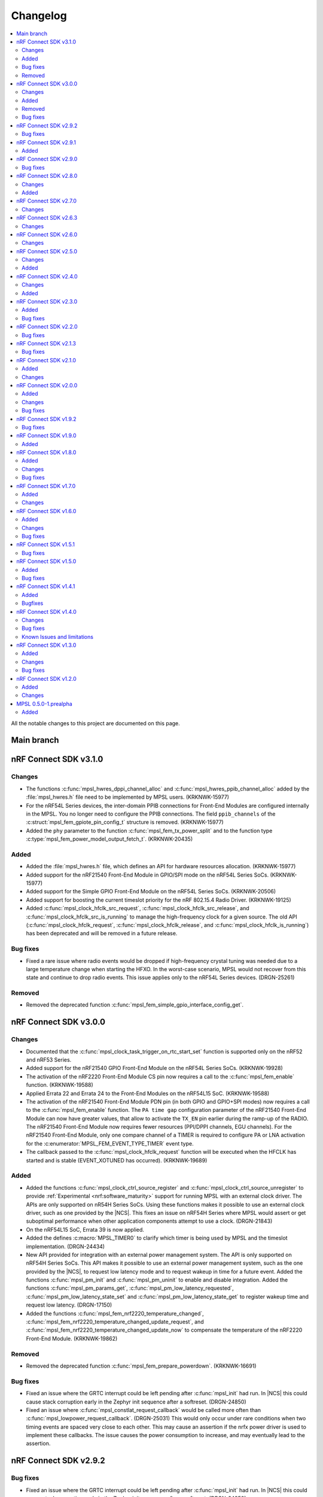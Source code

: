 .. _mpsl_changelog:

Changelog
#########

.. contents::
   :local:
   :depth: 2


All the notable changes to this project are documented on this page.

Main branch
***********

nRF Connect SDK v3.1.0
**********************

Changes
=======

* The functions :c:func:`mpsl_hwres_dppi_channel_alloc` and :c:func:`mpsl_hwres_ppib_channel_alloc` added by the :file:`mpsl_hwres.h` file need to be implemented by MPSL users. (KRKNWK-15977)
* For the nRF54L Series devices, the inter-domain PPIB connections for Front-End Modules are configured internally in the MPSL.
  You no longer need to configure the PPIB connections.
  The field ``ppib_channels`` of the :c:struct:`mpsl_fem_gpiote_pin_config_t` structure is removed. (KRKNWK-15977)
* Added the ``phy`` parameter to the function :c:func:`mpsl_fem_tx_power_split` and to the function type :c:type:`mpsl_fem_power_model_output_fetch_t`. (KRKNWK-20435)

Added
=====

* Added the :file:`mpsl_hwres.h` file, which defines an API for hardware resources allocation. (KRKNWK-15977)
* Added support for the nRF21540 Front-End Module in GPIO/SPI mode on the nRF54L Series SoCs. (KRKNWK-15977)
* Added support for the Simple GPIO Front-End Module on the nRF54L Series SoCs. (KRKNWK-20506)
* Added support for boosting the current timeslot priority for the nRF 802.15.4 Radio Driver. (KRKNWK-19125)
* Added :c:func:`mpsl_clock_hfclk_src_request`, :c:func:`mpsl_clock_hfclk_src_release`, and :c:func:`mpsl_clock_hfclk_src_is_running` to manage the high-frequency clock for a given source.
  The old API (:c:func:`mpsl_clock_hfclk_request`, :c:func:`mpsl_clock_hfclk_release`, and :c:func:`mpsl_clock_hfclk_is_running`) has been deprecated and will be removed in a future release.

Bug fixes
=========

* Fixed a rare issue where radio events would be dropped if high-frequency crystal tuning was needed due to a large temperature change when starting the HFXO.
  In the worst-case scenario, MPSL would not recover from this state and continue to drop radio events.
  This issue applies only to the nRF54L Series devices. (DRGN-25261)

Removed
=======

* Removed the deprecated function :c:func:`mpsl_fem_simple_gpio_interface_config_get`.

nRF Connect SDK v3.0.0
**********************

Changes
=======

* Documented that the :c:func:`mpsl_clock_task_trigger_on_rtc_start_set` function is supported only on the nRF52 and nRF53 Series.
* Added support for the nRF21540 GPIO Front-End Module on the nRF54L Series SoCs. (KRKNWK-19928)
* The activation of the nRF2220 Front-End Module CS pin now requires a call to the :c:func:`mpsl_fem_enable` function. (KRKNWK-19588)
* Applied Errata 22 and Errata 24 to the Front-End Modules on the nRF54L15 SoC. (KRKNWK-19588)
* The activation of the nRF21540 Front-End Module PDN pin (in both GPIO and GPIO+SPI modes) now requires a call to the :c:func:`mpsl_fem_enable` function.
  The ``PA time gap`` configuration parameter of the nRF21540 Front-End Module can now have greater values, that allow to activate the ``TX_EN`` pin earlier during the ramp-up of the RADIO.
  The nRF21540 Front-End Module now requires fewer resources (PPI/DPPI channels, EGU channels).
  For the nRF21540 Front-End Module, only one compare channel of a TIMER is required to configure PA or LNA activation for the :c:enumerator:`MPSL_FEM_EVENT_TYPE_TIMER` event type.
* The callback passed to the :c:func:`mpsl_clock_hfclk_request` function will be executed when the HFCLK has started and is stable (EVENT_XOTUNED has occurred). (KRKNWK-19689)

Added
=====

* Added the functions :c:func:`mpsl_clock_ctrl_source_register` and :c:func:`mpsl_clock_ctrl_source_unregister` to provide :ref:`Experimental <nrf:software_maturity>` support for running MPSL with an external clock driver.
  The APIs are only supported on nR54H Series SoCs.
  Using these functions makes it possible to use an external clock driver, such as one provided by the |NCS|.
  This fixes an issue on nRF54H Series where MPSL would assert or get suboptimal performance when other application components attempt to use a clock. (DRGN-21843)
* On the nRF54L15 SoC, Errata 39 is now applied.
* Added the defines :c:macro:`MPSL_TIMER0` to clarify which timer is being used by MPSL and the timeslot implementation. (DRGN-24434)
* New API provided for integration with an external power management system.
  The API is only supported on nRF54H Series SoCs.
  This API makes it possible to use an external power management system, such as the one provided by the |NCS|, to request low latency mode and to request wakeup in time for a future event.
  Added the functions :c:func:`mpsl_pm_init` and :c:func:`mpsl_pm_uninit` to enable and disable integration.
  Added the functions :c:func:`mpsl_pm_params_get`, :c:func:`mpsl_pm_low_latency_requested`, :c:func:`mpsl_pm_low_latency_state_set` and :c:func:`mpsl_pm_low_latency_state_get` to register wakeup time and request low latency. (DRGN-17150)
* Added the functions :c:func:`mpsl_fem_nrf2220_temperature_changed`, :c:func:`mpsl_fem_nrf2220_temperature_changed_update_request`, and :c:func:`mpsl_fem_nrf2220_temperature_changed_update_now` to compensate the temperature of the nRF2220 Front-End Module. (KRKNWK-19862)

Removed
=======

* Removed the deprecated function :c:func:`mpsl_fem_prepare_powerdown`. (KRKNWK-16691)

Bug fixes
=========

* Fixed an issue where the GRTC interrupt could be left pending after :c:func:`mpsl_init` had run.
  In |NCS| this could cause stack corruption early in the Zephyr init sequence after a softreset. (DRGN-24850)
* Fixed an issue where :c:func:`mpsl_constlat_request_callback` would be called more often than :c:func:`mpsl_lowpower_request_callback`. (DRGN-25031)
  This would only occur under rare conditions when two timing events are spaced very close to each other.
  This may cause an assertion if the nrfx power driver is used to implement these callbacks.
  The issue causes the power consumption to increase, and may eventually lead to the assertion.

nRF Connect SDK v2.9.2
**********************

Bug fixes
=========

* Fixed an issue where the GRTC interrupt could be left pending after :c:func:`mpsl_init` had run. In |NCS| this could cause stack corruption early in the Zephyr init sequence after a softreset. (DRGN-24850)

nRF Connect SDK v2.9.1
**********************

Added
=====

* On the nRF54L15 SoC, Errata 39 is now applied.

nRF Connect SDK v2.9.0
**********************

Bug fixes
=========
* Fixed an issue where the functions :c:func:`mpsl_clock_hfclk_request` and :c:func:`mpsl_clock_hfclk_release` could end up not working after :c:func:`mpsl_uninit`
  This could happen if LFRC was used as clock source (DRGN-23325)

nRF Connect SDK v2.8.0
**********************

Changes
=======

* Removed support for running MPSL on the nRF54L15 PDK v0.7.0 and earlier. (DRGN-23325)
* Removed support for running MPSL on the Engineering A revision of the nRF54H20 SoC. (DRGN-23325)
* On nRF54L Series devices, the application now needs to implement :c:func:`mpsl_constlat_request_callback` and :c:func:`mpsl_lowpower_request_callback`.
  This is already added to the MPSL driver in the |NCS|. (DRGN-22562)
* Removed the :file:`mpsl_coex.h` API. (DRGN-22567)
* The timeslot implementation now starts ``TIMER0`` a couple microseconds later.
  It now starts when the ``MPSL_TIMESLOT_SIGNAL_START`` callback is given.

Added
=====

* Added production support for the nRF54L Series. (DRGN-23325)
* Added :c:func:`mpsl_fem_enable` to allow turning on the Front-End Module earlier than through a call to :c:func:`mpsl_fem_pa_configuration_set` (KRKNWK-19275).
  Added implementation of :c:func:`mpsl_fem_enable` for nRF2220 Front-End Module.
* Added the defines :c:macro:`MPSL_PPI_CHANNELS_USED_MASK`, :c:macro:`MPSL_DPPIC_CHANNELS_USED_MASK`, :c:macro:`MPSL_DPPIC10_CHANNELS_USED_MASK`, :c:macro:`MPSL_DPPIC20_CHANNELS_USED_MASK`, and :c:macro:`MPSL_DPPIC020_CHANNELS_USED_MASK`.
  These represent the same resources as ``MPSL_RESERVED_PPI_CHANNELS``, but also specify the DPPI controller the channels belongs to.
* Added the defines :c:macro:`MPSL_PPIB11_CHANNELS_USED_MASK`, :c:macro:`MPSL_PPIB21_CHANNELS_USED_MASK`, and :c:macro:`MPSL_IPCT130_CHANNELS_USED_MASK`.
  These represent the PPIB and IPCT resources used.

nRF Connect SDK v2.7.0
**********************

Changes
=======

* Fixed a rare issue that could cause a scheduler assert if interrupts were disabled for a longer period of time (DRGN-24327).
  Note that disabling interrupts for a longer period of time is not allowed.
* The default bit width within timeslots for ``TIMER0`` has been increased from 24 to 32 bits.
  The user may still configure ``TIMER0`` however they like during the timeslot. (DRGN-19050)
* New FEM protocol APIs are provided to control the PA power, the previous APIs are removed.
  This change does not affect applications developed in the |NCS| context.
  :c:func:`mpsl_fem_pa_power_control_set` replaces :c:func:`mpsl_fem_pa_gain_set`.
  :c:func:`mpsl_fem_caps_get` replaces :c:func:`mpsl_fem_pa_is_configured`.
  The :c:struct:`mpsl_tx_power_split_t` structure contains the new field ``fem_pa_power_control`` to be used with the :c:func:`mpsl_fem_pa_power_control_set` function.
  The :c:type:`mpsl_fem_gain_t` type is deprecated, please use :c:type:`mpsl_fem_pa_power_control_t` type instead (KRKNWK-18729).
* The FEM libraries for nRF2220 and nRF2240 no more link directly to the TWIM library.

  * The TWI implementation now needs to be provided externally.
  * The limitation that only the TWIM0 instance could be used for nRF2220 and nRF2240 devices is removed.
  * :c:struct:`mpsl_fem_twi_if_t` replaces :c:struct:`mpsl_fem_twi_config_t`.
  * The ``twi_if`` field replaces the ``twi_config`` field within :c:struct:`mpsl_fem_nrf2220_interface_config_t` and :c:struct:`mpsl_fem_nrf2240_interface_config_t` (KRKNWK-19010).

nRF Connect SDK v2.6.3
**********************

All the notable changes included in the |NCS| v2.6.3 release are documented in this section.

Changes
=======

* Fixed a rare issue that could cause a scheduler assert if interrupts were disabled for a longer period of time (DRGN-24327).
  Note that disabling interrupts for a longer period of time is not allowed.

nRF Connect SDK v2.6.0
**********************

All the notable changes included in the |NCS| v2.6.0 release are documented in this section.

Changes
=======

* The MPSL radio notification API has been removed. (DRGN-20447)

nRF Connect SDK v2.5.0
**********************

All the notable changes included in the |NCS| v2.5.0 release are documented in this section.

Changes
=======

* FEM-related firmware is now built and deployed into separate libraries, one for each FEM implementation (such as ``simple_gpio``).
* The :c:func:`mpsl_calibration_timer_handle` function must now be called when calibrating.

Added
=====
* Added :c:func:`mpsl_tx_power_dbm_to_radio_register_convert` to convert supported power in dBm to a register code for RADIO. (KRKNWK-17367)
* Added :c:func:`mpsl_clock_task_trigger_on_rtc_start_set` to trigger a PPI/DPPI task when the RTC starts. (DRGN-20396)

nRF Connect SDK v2.4.0
**********************

All the notable changes included in the |NCS| v2.4.0 release are documented in this section.

Changes
=======

* Removed deprecated API for specifying the FEM pin configuration type associated with :c:macro:`MPSL_FEM_PIN_CFG_TYPE_PIN_PORT`.
  Only the :c:struct:`mpsl_fem_pin_t` configuration is supported as a FEM pin configuration now (KRKNWK-16496).

Added
=====
* Function for getting configuration of simple GPIO front-end module :c:func:`mpsl_fem_simple_gpio_interface_config_get`.

nRF Connect SDK v2.3.0
**********************

All the notable changes included in the |NCS| v2.3.0 release are documented in this section.

Added
=====

* The bool parameter ``tx_power_ceiling`` to the external model used by the :c:func:`mpsl_fem_tx_power_split` function.
  When enabled, the function returns the ceiling value instead of the floor.

Bug fixes
=========

* Fixed a rare issue that could cause a scheduler assert if two roles were running (DRGN-18308).
* Fixed a rare issue that could cause an assert when requesting timeslots with type ``MPSL_TIMESLOT_REQ_TYPE_EARLIEST`` (DRGN-18555).

nRF Connect SDK v2.2.0
**********************

All the notable changes included in the |NCS| v2.2.0 release are documented in this section.

Bug fixes
=========

* Fixed an issue where the scheduler could put events in the past (DRGN-17851, DRGN-18105).

nRF Connect SDK v2.1.3
**********************

All the notable changes included in the |NCS| v2.1.3 release are documented in this section.

Bug fixes
=========
* Fixed an issue where the scheduler could put events in the past. (DRGN-17923, DRGN-18105)

nRF Connect SDK v2.1.0
**********************

All the notable changes included in the |NCS| v2.1.0 release are documented in this section.

Added
=====

* Support for the nRF21540 GPIO & SPI front-end module.
  SPI is used to set Tx gain of the nRF21540 in runtime.
  Support for this mode of operation for nRF21540 with Bluetooth LE is experimental.
* Support for adding an optional external model used to split the requested transmit power into components.
  This is then used by :c:func:`mpsl_fem_tx_power_split`. (KRKNWK-14464)
* An experimental version of a built-in nRF21540 GPIO & SPI front-end module compensation model.

Changes
=======

* Removed the :c:func:`nrf_802154_fal_tx_power_get` function that is not used anymore by nRF 802.15.4 Radio Driver. (KRKNWK-14336)
* Changed :c:func:`mpsl_fem_tx_power_split` function so the :c:member:`mpsl_tx_power_split_t.radio_tx_power` field contains a value supported by the RADIO peripheral.
  Previously the value needed to be adjusted before applying to the RADIO peripheral. (KRKNWK-14323)
* Changed :c:struct:`mpsl_fem_gpiote_pin_config_t` and :c:struct:`mpsl_fem_gpio_pin_config_t` to require GPIO port address, port number and relative pin number instead of the absolute pin number. (KRKNWK-11891)
* Added production support for the 1-wire coexistence interface on the Nordic nRF52 Series. (DRGN-16439)
* Added :c:func:`mpsl_clock_hfclk_latency_set` which may be used to communicate the true high-frequency oscillator ramp-up time to MPSL.
  When not used, MPSL will make a worst-case assumption. (DRGN-13559)
* Added :c:func:`mpsl_tx_power_radio_supported_power_adjust` which lets users adjust the TX power to a value supported by the radio peripheral. (KRKNWK-14770)
* Changed :c:func:`mpsl_fem_tx_power_split` so that the returned front-end module gain component is a structure containing the gain in dB and a front-end module implementation specific private setting.
  Changed :c:func:`mpsl_fem_pa_gain_set` to accept this structure and apply the settings that it stores.
* Changed :c:func:`mpsl_fem_tx_power_split` to return the real achieved output power.

nRF Connect SDK v2.0.0
**********************

All the notable changes included in the |NCS| v2.0.0 release are documented in this section.

Added
=====

* Support for changing PA gain during runtime through MODE pin switching for the nRF21540 GPIO front-end module.

Changes
=======

* Removed support for running MPSL on the nRF5340 PDK (DRGN-15174).
* Timeslot API values ``MPSL_TIMESLOT_DISTANCE_MAX_US`` and ``MPSL_TIMESLOT_EARLIEST_TIMEOUT_MAX_US`` increased to 256 seconds (DRGN-16800).
* Extended  :c:struct:`mpsl_fem_nrf21540_gpio_interface_config_t` with :c:member:`mpsl_fem_nrf21540_gpio_interface_config_t.mode_pin_config`
  and :c:member:`mpsl_fem_nrf21540_gpio_interface_config_t.fem_config.pa_gains_db`

Bug fixes
=========

* Fixed an issue where :c:func:`mpsl_uninit` would not disable the PPI channels used by MPSL (DRGN-16515).
* Fixed an issue where :c:func:`mpsl_init` would reject a certain clock configuration for no longer applicable legacy reasons (DRGN-16884).
* Fixed an issue where MPSL could assert when radio notifications on ACTIVE (:c:enumerator:`MPSL_RADIO_NOTIFICATION_TYPE_INT_ON_ACTIVE` or :c:enumerator:`MPSL_RADIO_NOTIFICATION_TYPE_INT_ON_BOTH`) were used (DRGN-16642).
* Fixed an issue where :c:func:`mpsl_uninit` would hang indefinitely when the RC oscillator was used as the Low Frequency Clock source (DRGN-16515).
* Fixed an issue where the High Frequency Clock would stay active if it was turned on between timing events. This could occur during Low Frequency Clock calibration when using the RC oscillator as the Low Frequency Clock source (DRGN-17014).

nRF Connect SDK v1.9.2
**********************

All the notable changes included in the |NCS| v1.9.2 release are documented in this section.

Bug fixes
=========

* Fixed an issue where the High Frequency Clock would stay active if it was turned on between timing events. This could occur during Low Frequency Clock calibration when using the RC oscillator as the Low Frequency Clock source (DRGN-17014).

nRF Connect SDK v1.9.0
**********************

All the notable changes included in the |NCS| v1.9.0 release are documented in this section.

Added
=====

* Added a new header file :file:`mpsl_dppi_protocol_api.h` which exposes DPPI channels that have a fixed configuration during the lifetime of a radio event (DRGN-16308).
  This will facilitate debugging of protocol implementations.
  Currently these channels are guaranteed to be applied correctly for Bluetooth only.

nRF Connect SDK v1.8.0
**********************

All the notable changes included in the |NCS| v1.8.0 release are documented in this section.

Added
=====

* Added support for the Simple GPIO Front-End Module implementation on the nRF53 Series.
* Added support and separate documentation for Bluetooth External Radio Coexistence on the nRF52 Series (DRGN-11849).
* Added experimental support for the 1-wire coexistence interface on the nRF52 Series (DRGN-16439).

Changes
=======

* References to Bluetooth support were moved away from :file:`projects/mpsl/doc/public/doc/cx.rst`.
  Its scope is now limited to IEEE 802.15.4 External Radio Coexistence.

Bug fixes
=========

* Fixed an issue where the current consumption in some cases was high after the end of a timeslot when using ``MPSL_TIMESLOT_HFCLK_CFG_NO_GUARANTEE``.
  Now the time from the request with type ``MPSL_TIMESLOT_REQ_TYPE_EARLIEST`` until the event starts is in some cases increased (DRGN-16506).

nRF Connect SDK v1.7.0
**********************

All the notable changes included in the |NCS| v1.7.0 release are documented in this section.

Added
=====

* Added support for nRF21540 GPIO Front-End Module for nRF53 Series.
* Added a public interface for the radio coexistence protocol API (KRKNWK-7490).
  This public interface can be used to replace the example implementation of the radio coexistence with other implementations compliant with other Packet Traffic Arbitration (PTA) interfaces.

Changes
=======

* The :file:`mpsl_fem_protocol_api.h` was moved from the :file:`include` directory to the :file:`include/protocol` directory (KRKNWK-10507).
* The start signal jitter for the timeslot API (``MPSL_TIMESLOT_START_JITTER_US``) has been reduced to 1us. (DRGN-15842).

nRF Connect SDK v1.6.0
**********************

All the notable changes included in the nRF Connect SDK v1.6.0 release are documented in this section.

Added
=====

* Added an API to set and get a flag that determines whether to apply the DEVICE-CONFIG-254.
  The API user shall set the flag to desired value with :c:func:`mpsl_fem_device_config_254_shall_apply_set`.
  The protocol stacks' responsibility is to check the flag value using :c:func:`mpsl_fem_device_config_254_shall_apply_get` and apply the configuration when the flag value is true.
* Added support for the nRF5340 device, which was previously only supported for evaluation purposes (DRGN-8639).
* Added a function to the FEM protocol API to disable FEM when no radio activity is expected.
  This function is intended to reduce power consumption (KRKNWK-8842).

Changes
=======

* Reserved TIMER1 for use by MPSL on nRF5340 (DRGN-15721).

Bug fixes
=========

* Fixed an issue where the clock configuration option :c:member:`mpsl_clock_lfclk_cfg_t.skip_wait_lfclk_started` did not work as expected with nRF5340 devices (DRGN-15223).

nRF Connect SDK v1.5.1
**********************

Bug fixes
=========

* Fixed an issue where the clock configuration option :c:member:`mpsl_clock_lfclk_cfg_t.skip_wait_lfclk_started` did not work as expected with nRF5340 devices (DRGN-15223).

nRF Connect SDK v1.5.0
**********************

All the notable changes included in the nRF Connect SDK v1.5.0 release are documented in this section.

Added
=====

* Added a new signal to the MPSL timeslot: ``MPSL_TIMESLOT_SIGNAL_OVERSTAYED``.
  This signal is given to the application when a timeslot session is closed too late (DRGN-14677).

* Added a new clock configuration option :c:member:`skip_wait_lfclk_started` in :c:struct:`mpsl_clock_lfclk_cfg_t`, which does not wait for the start of the low-frequency clock (DRGN-14204).

* Added macro MPSL_RESERVED_PPI_CHANNELS for a bit mask of (D)PPI channels reserved by MPSL (DRGN-13356).

Bug fixes
=========

* Fixed an issue where the low-frequency clock was configured incorrectly when the source configuration signal was set to either External Full swing or External Low swing (DRGN-15064).

* Fixed an issue where MPSL waited for the low-frequency clock to start even though it was configured not to wait for it (DRGN-15176).

nRF Connect SDK v1.4.1
**********************

Added
=====

* Added a new clock configuration option :c:member:`skip_wait_lfclk_started` in :c:struct:`mpsl_clock_lfclk_cfg_t`,
  which does not wait for the start of Low Frequency Clock. (DRGN-14204)

Bugfixes
========

* Fixed an issue where Low Frequency Clock was configured incorrectly
  when the source configuration signal was set to either External Full swing or External Low swing. (DRGN-15064)

nRF Connect SDK v1.4.0
**********************

All the notable changes included in the nRF Connect SDK v1.4.0 release are documented in this section.

Changes
=======

* Changed the timeslot implementation to support up to 8 concurrent sessions (DRGN-13952).
  It is now necessary to supply a timeslot context configuration using :c:func:`mpsl_timeslot_session_count_set`.
  All timeslot APIs now take a ``session_id`` as input.
  The session id is retrieved from :c:func:`mpsl_timeslot_session_open`.

* Added an API to use Front-End Modules, like the nRF21540 GPIO or a simple GPIO, with the protocols and an API to configure them using the application.
  Only the nRF52 Series is supported.

Bug fixes
=========

* Fixed an issue where both the high-frequency clock and ``TIMER0`` were not turned off during idle periods shorter than 9 ms (DRGN-14152).
  This increased the average power consumption.
  Such a case could occur when running a |BLE| connection with a connection interval of 7.5 ms.

Known Issues and limitations
============================

See the :ref:`nrf:known_issues` page in |NCS| for the list of known issues and limitations for this release.

nRF Connect SDK v1.3.0
**********************

All the notable changes included in the nRF Connect SDK v1.3.0 release are documented in this section.

Added
=====

* Added API for fetching build revision information.
* Added API to set a TX Power envelope.
  Protocols using MPSL will limit their TX power to a value equal to, or lower than, the provided value.
* Added support for using a low-swing and full-swing LF clock.
* The support for integrating an 802.15.4 driver is now improved.

Changes
=======

* Removed ``MPSL_RADIO_NOTIFICATION_DISTANCE_425US`` and replaced it by ``MPSL_RADIO_NOTIFICATION_DISTANCE_420US``.
* On nRF53, the fix for Errata 16 is now applied.
* The scheduling overhead of a timeslot event is reduced.

Bug fixes
=========

* Fixed an issue on nRF53 where an assert could occur when using a timeslot.

nRF Connect SDK v1.2.0
**********************

All the notable changes included in the nRF Connect SDK v1.2.0 release are documented in this section.

Added
=====

* Added a library version with preliminary support for the nRF5340 device.
  The feature set is the same as in the MPSL library for nRF52.
  The following library has been added:

  * :file:`soft-float/libmpsl.a`

Changes
=======

* Removed ``_nrf52`` from the MPSL library file names.
* Version numbers have been removed from the libraries.
* It is no longer allowed to call :c:func:`mpsl_init` if MPSL is already initialized.
* Clock configuration parameters for any stack that uses MPSL must be provided in :c:type:`mpsl_clock_lfclk_cfg_t` to :c:func:`mpsl_init`.
  This now also involves clock accuracy.
* Clock accuracy must be specified in parts per million (ppm).
* Renamed the MPSL clock API for the high-frequency and low-frequency clocks.

MPSL 0.5.0-1.prealpha
*********************

Initial release.

Added
=====

* Added the following MPSL library build variants:

  * ``hard-float/libmpsl_nrf52.a``
  * ``soft-float/libmpsl_nrf52.a``
  * ``softfp-float/libmpsl_nrf52.a``
